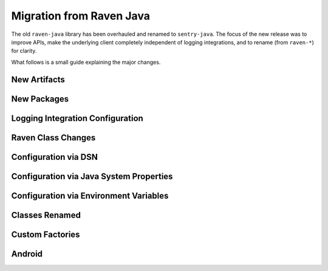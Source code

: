 Migration from Raven Java
=========================

The old ``raven-java`` library has been overhauled and renamed to ``sentry-java``. The focus
of the new release was to improve APIs, make the underlying client completely independent
of logging integrations, and to rename (from ``raven-*``) for clarity.

What follows is a small guide explaining the major changes.

New Artifacts
-------------

.. describe:: Before (raven-java)

    Artifact named ``raven`` (and others: ``raven-*``) under the ``com.getsentry.raven`` group.
    Final minor release was version ``8.0.x``.

.. describe:: Now (sentry-java)

    Artifact named ``sentry`` (and others: ``sentry-*``) under the ``io.sentry`` group.
    Started over with version ``1.0.0`` (but please use the latest version!).

New Packages
------------

.. describe:: Before (raven-java)

    Package root was ``com.getsentry.raven``.

    For example, the ``logback`` appender used to be referenced in configuration by using
    ``com.getsentry.raven.logback.SentryAppender``.

.. describe:: Now (sentry-java)

    Package root is ``io.sentry``.

    For example, the ``logback`` appender is now referenced in configuration by using
    ``io.sentry.logback.SentryAppender``.

Logging Integration Configuration
---------------------------------

.. describe:: Before (raven-java)

    Most (or all) configuration would be done inside of the logging appender itself. For example:

    .. sourcecode:: xml

        <appender name="Sentry" class="com.getsentry.raven.logback.SentryAppender">
            <filter class="ch.qos.logback.classic.filter.ThresholdFilter">
                <level>WARN</level>
            </filter>
            <dsn>https://host:port/1?options</dsn>
            <release>1.0.0</release>
        </appender>

.. describe:: Now (sentry-java)

    While setting up the ``SentryAppender`` itself is still required for logging integrations,
    **configuration** of Sentry is no longer done in the same place.

    This is because appenders are initialized only when the first message (at or above the threshold)
    is sent to them, which means Sentry has no idea how to initialize and configure itself until
    the first event is sent. This may seem OK, but it prevented users from being able to do
    things before an error was sent, such as: record breadcrumbs, set the current user, and more.

    For this reason, all configuration is now done "outside" of the logging integration itself.
    You may configure Sentry using a properties file (default: ``sentry.properties``) if you
    preferred the old style, :ref:`more information can be found on the configuration page <Configuration>`.

    For example:

    .. sourcecode:: xml

        <!-- logback.xml -->
        <appender name="Sentry" class="com.getsentry.raven.logback.SentryAppender">
            <filter class="ch.qos.logback.classic.filter.ThresholdFilter">
                <level>WARN</level>
            </filter>
        </appender>

    .. sourcecode:: properties

        # sentry.properties
        dsn=https://host:port/1?options
        release=1.0.0

    .. sourcecode:: java

        // you can now record breadcrumbs *before* the first event is even sent
        Sentry.getContext().recordBreadcrumb(
            new BreadcrumbBuilder().setMessage("Made a call to the database.").build()
        );

Raven Class Changes
-------------------

.. describe:: Before (raven-java)

    The ``Raven`` class was both the core client class and also had the ability to
    statically store a client and send events without keeping track of the instance
    yourself.

.. describe:: Now (sentry-java)

    The core client class is now called ``SentryClient`` and there is now separate
    ``Sentry`` class that you may use to handle initializing Sentry statically and
    sending events.

    For example:

    .. sourcecode:: java

        // The static SentryClient can be lazily initialized from anywhere in your application.
        // Your DSN needs to be provided somehow, check the configuration documentation!
        Sentry.capture("Hello, world!)

Configuration via DSN
---------------------

.. describe:: Before (raven-java)

    Options were prefixed with ``raven.``, for example: ``raven.async``.

.. describe:: Now (sentry-java)

    Options are no longer prefixed, for example: ``async``.

Configuration via Java System Properties
----------------------------------------

.. describe:: Before (raven-java)

    Only certain options could be set, and only in the logging integrations. For example:
    ``sentry.release`` was allowed but ``sentry.async`` did nothing.

.. describe:: Now (sentry-java)

    All options can be configured via Java System Properties, for example: ``sentry.async=false``
    is respected.

Configuration via Environment Variables
---------------------------------------

.. describe:: Before (raven-java)

    Only certain options could be set, and only in the logging integrations. For example:
    ``SENTRY_RELEASE`` was allowed but ``SENTRY_ASYNC`` did nothing.

.. describe:: Now (sentry-java)

    All options can be configured via Environment Variables, for example: ``SENTRY_ASYNC=false``
    is respected.

Classes Renamed
---------------

.. describe:: Before (raven-java)

    Many classes contained the word ``Raven``. For example ``RavenServletRequestListener``.

.. describe:: Now (sentry-java)

    All instances of ``Raven`` have been renamed ``Sentry``. For example ``SentryServletRequestListener``.

    In addition, as noted above, the underlying client class ``Raven`` became ``SentryClient``, and
    so ``RavenFactory`` also became ``SentryClientFactory`` and ``DefaultRavenFactory`` became
    ``DefaultSentryClientFactory``.

Custom Factories
----------------

.. describe:: Before (raven-java)

    To do customization users would typically create a ``DefaultRavenFactory`` subclass
    and register it in one of multiple (painful) ways.

.. describe:: Now (sentry-java)

    To do customization users subclass ``DefaultSentryClientFactory`` and then call out
    that class with the ``factory`` option, like ``factory=my.company.MySentryClientFactory``.
    :ref:`See the configuration page <Configuration>` for more information.

Android
-------

.. describe:: Before (raven-java)

    There used to be a ``Raven`` wrapper called ``com.getsentry.raven.android.Raven`` that
    was a second class interface for interacting with Sentry on Android.

.. describe:: Now (sentry-java)

    Android users now use the same ``Sentry`` and ``SentryClient`` classes as everyone,
    they just need to initialize it with their application context and the
    ``AndroidSentryClientFactory``. For an example, `see the Android documentation
    <https://docs.sentry.io/clients/java/modules/android/>`_.